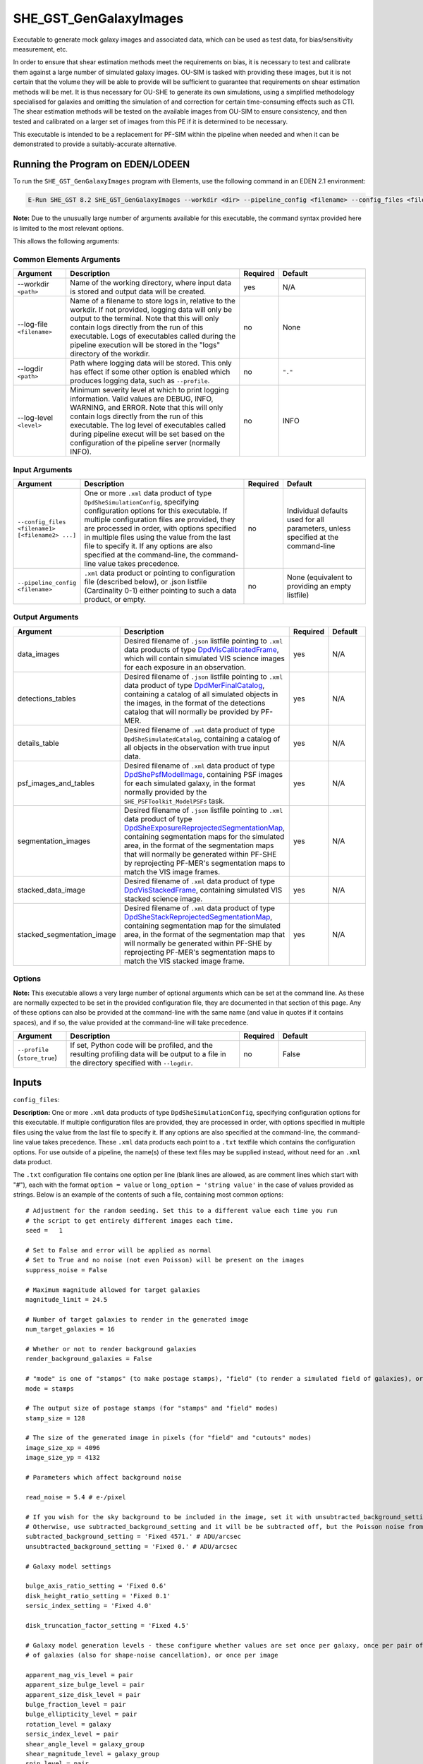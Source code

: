 SHE_GST_GenGalaxyImages
=======================

Executable to generate mock galaxy images and associated data, which can be used as test data, for bias/sensitivity measurement, etc.

In order to ensure that shear estimation methods meet the requirements on bias, it is necessary to test and calibrate them against a large number of simulated galaxy images. OU-SIM is tasked with providing these images, but it is not certain that the volume they will be able to provide will be sufficient to guarantee that requirements on shear estimation methods will be met. It is thus necessary for OU-SHE to generate its own simulations, using a simplified methodology specialised for galaxies and omitting the simulation of and correction for certain time-consuming effects such as CTI. The shear estimation methods will be tested on the available images from OU-SIM to ensure consistency, and then tested and calibrated on a larger set of images from this PE if it is determined to be necessary.

This executable is intended to be a replacement for PF-SIM within the pipeline when needed and when it can be demonstrated to provide a suitably-accurate alternative.


Running the Program on EDEN/LODEEN
----------------------------------

To run the ``SHE_GST_GenGalaxyImages`` program with Elements, use the following command in an EDEN 2.1 environment:

.. code:: bash

    E-Run SHE_GST 8.2 SHE_GST_GenGalaxyImages --workdir <dir> --pipeline_config <filename> --config_files <filename1> [<filename2> ...] --data_images <filename> --detections_tables <filename> --details_table <filename> --psf_images_and_tables <filename> --segmentation_images <filename> --stacked_data_image <filename> --stacked_segmentation_image <filename> [--log-file <filename>] [--log-level <value>]

**Note:** Due to the unusually large number of arguments available for this executable, the command syntax provided here is limited to the most relevant options.

This allows the following arguments:

Common Elements Arguments
~~~~~~~~~~~~~~~~~~~~~~~~~

.. list-table::
   :widths: 15 50 10 25
   :header-rows: 1

   * - Argument
     - Description
     - Required
     - Default
   * - --workdir ``<path>``
     - Name of the working directory, where input data is stored and output data will be created.
     - yes
     - N/A
   * - --log-file ``<filename>``
     - Name of a filename to store logs in, relative to the workdir. If not provided, logging data will only be output to the terminal. Note that this will only contain logs directly from the run of this executable. Logs of executables called during the pipeline execution will be stored in the "logs" directory of the workdir.
     - no
     - None
   * - --logdir ``<path>``
     - Path where logging data will be stored. This only has effect if some other option is enabled which produces logging data, such as ``--profile``.
     - no
     - ``"."``
   * - --log-level ``<level>``
     - Minimum severity level at which to print logging information. Valid values are DEBUG, INFO, WARNING, and ERROR. Note that this will only contain logs directly from the run of this executable. The log level of executables called during pipeline execut will be set based on the configuration of the pipeline server (normally INFO).
     - no
     - INFO


Input Arguments
~~~~~~~~~~~~~~~

.. list-table::
   :widths: 15 50 10 25
   :header-rows: 1

   * - Argument
     - Description
     - Required
     - Default
   * - ``--config_files <filename1> [<filename2> ...]``
     - One or more ``.xml`` data product of type ``DpdSheSimulationConfig``, specifying configuration options for this executable. If multiple configuration files are provided, they are processed in order, with options specified in multiple files using the value from the last file to specify it. If any options are also specified at the command-line, the command-line value takes precedence.
     - no
     - Individual defaults used for all parameters, unless specified at the command-line
   * - ``--pipeline_config <filename>``
     - ``.xml`` data product or pointing to configuration file (described below), or .json listfile (Cardinality 0-1) either pointing to such a data product, or empty.
     - no
     - None (equivalent to providing an empty listfile)


Output Arguments
~~~~~~~~~~~~~~~~

.. list-table::
   :widths: 15 50 10 25
   :header-rows: 1

   * - Argument
     - Description
     - Required
     - Default
   * - data_images
     - Desired filename of ``.json`` listfile pointing to ``.xml`` data products of type `DpdVisCalibratedFrame <https://euclid.esac.esa.int/dm/dpdd/latest/visdpd/dpcards/vis_calibratedframe.html>`__, which will contain simulated VIS science images for each exposure in an observation.
     - yes
     - N/A
   * - detections_tables
     - Desired filename of ``.json`` listfile pointing to ``.xml`` data product of type `DpdMerFinalCatalog <https://euclid.esac.esa.int/dm/dpdd/latest/merdpd/dpcards/mer_finalcatalog.html>`__, containing a catalog of all simulated objects in the images, in the format of the detections catalog that will normally be provided by PF-MER.
     - yes
     - N/A
   * - details_table
     - Desired filename of ``.xml`` data product of type ``DpdSheSimulatedCatalog``, containing a catalog of all objects in the observation with true input data.
     - yes
     - N/A
   * - psf_images_and_tables
     - Desired filename of ``.xml`` data product of type `DpdShePsfModelImage <https://euclid.esac.esa.int/dm/dpdd/latest/shedpd/dpcards/she_psfmodelimage.html>`__, containing PSF images for each simulated galaxy, in the format normally provided by the ``SHE_PSFToolkit_ModelPSFs`` task.
     - yes
     - N/A
   * - segmentation_images
     - Desired filename of ``.json`` listfile pointing to ``.xml`` data product of type `DpdSheExposureReprojectedSegmentationMap <https://euclid.esac.esa.int/dm/dpdd/latest/shedpd/dpcards/she_exposurereprojectedsegmentationmap.html>`__, containing segmentation maps for the simulated area, in the format of the segmentation maps that will normally be generated within PF-SHE by reprojecting PF-MER's segmentation maps to match the VIS image frames.
     - yes
     - N/A
   * - stacked_data_image
     - Desired filename of ``.xml`` data product of type `DpdVisStackedFrame <https://euclid.esac.esa.int/dm/dpdd/latest/visdpd/dpcards/vis_visstackedframe.html>`__, containing simulated VIS stacked science image.
     - yes
     - N/A
   * - stacked_segmentation_image
     - Desired filename of ``.xml`` data product of type `DpdSheStackReprojectedSegmentationMap <https://euclid.esac.esa.int/dm/dpdd/latest/shedpd/dpcards/she_stackreprojectedsegmentationmap.html>`__, containing segmentation map for the simulated area, in the format of the segmentation map that will normally be generated within PF-SHE by reprojecting PF-MER's segmentation maps to match the VIS stacked image frame.
     - yes
     - N/A

Options
~~~~~~~

**Note:** This executable allows a very large number of optional arguments which can be set at the command line. As these are normally expected to be set in the provided configuration file, they are documented in that section of this page. Any of these options can also be provided at the command-line with the same name (and value in quotes if it contains spaces), and if so, the value provided at the command-line will take precedence.

.. list-table::
   :widths: 15 50 10 25
   :header-rows: 1

   * - Argument
     - Description
     - Required
     - Default
   * - ``--profile`` (``store_true``)
     - If set, Python code will be profiled, and the resulting profiling data will be output to a file in the directory specified with ``--logdir``.
     - no
     - False


Inputs
------

.. _config_files:

``config_files``:

**Description:** One or more ``.xml`` data products of type ``DpdSheSimulationConfig``, specifying configuration options for this executable. If multiple configuration files are provided, they are processed in order, with options specified in multiple files using the value from the last file to specify it. If any options are also specified at the command-line, the command-line value takes precedence. These ``.xml`` data products each point to a ``.txt`` textfile which contains the configuration options. For use outside of a pipeline, the name(s) of these text files may be supplied instead, without need for an ``.xml`` data product.

The ``.txt`` configuration file contains one option per line (blank lines are allowed, as are comment lines which start with "#"), each with the format ``option = value`` or ``long_option = 'string value'`` in the case of values provided as strings. Below is an example of the contents of such a file, containing most common options:

::

    # Adjustment for the random seeding. Set this to a different value each time you run
    # the script to get entirely different images each time.
    seed =   1

    # Set to False and error will be applied as normal
    # Set to True and no noise (not even Poisson) will be present on the images
    suppress_noise = False

    # Maximum magnitude allowed for target galaxies
    magnitude_limit = 24.5

    # Number of target galaxies to render in the generated image
    num_target_galaxies = 16

    # Whether or not to render background galaxies
    render_background_galaxies = False

    # "mode" is one of "stamps" (to make postage stamps), "field" (to render a simulated field of galaxies), or "cutouts" (to render a field, then output cutout stamps from it)
    mode = stamps

    # The output size of postage stamps (for "stamps" and "field" modes)
    stamp_size = 128

    # The size of the generated image in pixels (for "field" and "cutouts" modes)
    image_size_xp = 4096
    image_size_yp = 4132

    # Parameters which affect background noise

    read_noise = 5.4 # e-/pixel

    # If you wish for the sky background to be included in the image, set it with unsubtracted_background_setting
    # Otherwise, use subtracted_background_setting and it will be be subtracted off, but the Poisson noise from it will remain
    subtracted_background_setting = 'Fixed 4571.' # ADU/arcsec
    unsubtracted_background_setting = 'Fixed 0.' # ADU/arcsec

    # Galaxy model settings

    bulge_axis_ratio_setting = 'Fixed 0.6'
    disk_height_ratio_setting = 'Fixed 0.1'
    sersic_index_setting = 'Fixed 4.0'

    disk_truncation_factor_setting = 'Fixed 4.5'

    # Galaxy model generation levels - these configure whether values are set once per galaxy, once per pair of galaxies (for shape-noise cancellation), once per group
    # of galaxies (also for shape-noise cancellation), or once per image

    apparent_mag_vis_level = pair
    apparent_size_bulge_level = pair
    apparent_size_disk_level = pair
    bulge_fraction_level = pair
    bulge_ellipticity_level = pair
    rotation_level = galaxy
    sersic_index_level = pair
    shear_angle_level = galaxy_group
    shear_magnitude_level = galaxy_group
    spin_level = pair
    tilt_level = pair

    # Settings for the psf used

    # The base of the filename for the output PSF, its scale factor, and its stamp size in subsampled pixels
    psf_file_name_base = sensitivity_testing_sample_psf
    psf_scale_factor = 5
    psf_stamp_size = 256

    # Use a specific PSF file as the PSF in the images
    chromatic_psf = False
    model_psf_file_name = /home/user/git/she_sim_galaxy_generation/SHE_SIM_galaxy_image_generation/auxdir/SHE_SIM_galaxy_image_generation/psf_models/el_cb2004a_001.fits_0.000_0.804_0.00.fits
    model_psf_scale = 0.02

    # The offset of the PSF's centre from the centre of the FITS image
    model_psf_x_offset = -0.5
    model_psf_y_offset = -2.5

    suppress_noise = False # Set to true and no noise (neither read noise nor Poisson noise) will be rendered on the image

    # Shape noise cancellation - if enabled, will pair up galaxies and use identical paramters for each galaxy in the pair, except for rotation which will be offset by
    # 90 degrees.
    shape_noise_cancellation = True

    # Stable RNG - Will use a Gaussian approximation for Poisson noise, which is beneficial for sensitivity testing as its stable to small changes in the image
    # That is, it always varies smoothly in response to smooth changes in the image.
    stable_rng = True

**Source:** May be generated manually for a desired simulation, or generated as output of the ``SHE_GST_PrepareConfigs`` executable either manually or as part of a pipeline run. See `that task's documentation <prog_prepare_configs.html>`__ for details on how it can be used to generate config files, or else one may be written manually.

If generating a configuration file manually, generally only the actuall ``.txt`` configuration file is needed, and not the ``.xml`` data product. This can be written with your text editor of choice (e.g. ``gedit``). It is generally easiest to start with an existing file and modifying it as desired. Many such files are provided in this project in the directory ``SHE_GST/SHE_GST_GalaxyImageGeneration/conf/SHE_GST_GalaxyImageGeneration`` which can be used as a basis for a new configuration file.

``pipeline_config``:

**Description:** One of the following:

1. The word "None" (without quotes), which signals that default values
   for all configuration parameters shall be used.
2. The filename of an empty ``.json`` listfile, which similarly
   indicates the use of all default values.
3. The filename of a ``.txt`` file in the workdir listing configuration
   parameters and values for executables in the current pipeline run.
   This shall have the one or more lines, each with the format
   "SHE\_MyProject\_config\_parameter = config\_value".
4. The filename of a ``.xml`` data product of format
   DpdSheAnalysisConfig, pointing to a text file as described above. The
   format of this data product is described in detail in the Euclid DPDD
   at
   https://euclid.esac.esa.int/dm/dpdd/latest/shedpd/dpcards/she\_analysisconfig.html.
5. The filename of a ``.json`` listfile which contains the filename of a
   ``.xml`` data product as described above.

Any of the latter three options may be used for equivalent
functionality.

The ``.txt`` pipeline configuration file may have any number of
configuration arguments which apply to other executables, in addition to
optionally any of the following which apply to this executable:

.. list-table::
   :widths: 20 50 30
   :header-rows: 1

   * - Option
     - Description
     - Default Behaviour
   * - SHE_Pipeline_profile
     - If set to "True", Python code will be profiled, and the resulting profiling data will be output to a file in the directory specified with ``--logdir``.
     - Profiling will not be enabled

If both these arguments are supplied in the pipeline configuration file
and the equivalent command-line arguments are set, the command-line
arguments will take precedence.

**Source:** One of the following:

1. May be generated manually, creating the ``.txt`` file with your text
   editor of choice.
2. Retrieved from the EAS, querying for a desired product of type
   DpdSheAnalysisConfig.
3. If run as part of a pipeline triggered by the
   `SHE_Pipeline_Run <https://gitlab.euclid-sgs.uk/PF-SHE/SHE_IAL_Pipelines>`__
   helper program, may be created automatically by providing the argument
   ``--config_args ...`` to it (see documentation of that executable for
   further information).


Outputs
-------

``data_images``:

**Description:** Desired filename of ``.json`` listfile pointing to ``.xml`` data products of type `DpdVisCalibratedFrame <https://euclid.esac.esa.int/dm/dpdd/latest/visdpd/dpcards/vis_calibratedframe.html>`__, which will contain simulated VIS science images for each exposure in an observation.

**Details:** The generated products are a simulated versions of the ``DpdVisCalibratedFrame`` product, with the following notable differences:

#. Only one CCD image is generated (1-1). This image is not necessarily the same size as the normal VIS CCD images
#. Galaxies are normally rendered onto individual postage stamps within the image, unless requested otherwise through setting the ``mode`` option to "field"
#. The dithering scheme is greatly simplified. By default, exposures are dithered by a half pixel in the x and y directions (for 4 total positions)

``detections_tables``:

**Description:** Desired filename of ``.json`` listfile pointing to ``.xml`` data product of type `DpdMerFinalCatalog <https://euclid.esac.esa.int/dm/dpdd/latest/merdpd/dpcards/mer_finalcatalog.html>`__, containing a catalog of all simulated objects in the images, in the format of the detections catalog that will normally be provided by PF-MER.

**Details:** The generated product is a simulated version of the ``DpdMerFinalCatalog`` product. In the present implementation of this executable, it includes no actual mock detections step, and so all target galaxies are included in this product. This is expected to change in the future to include a proper detections step.

``details_table``:

**Description:** Desired filename of ``.xml`` data product of type ``DpdSheSimulatedCatalog``, containing a catalog of all objects in the observation with true input data.

**Details:** This catalog contains the following columns, with entries for each target galaxy:

.. list-table::
   :widths: 20 20 60
   :header-rows: 1

   * - Column Name
     - Data Type
     - Description
   * - OBJECT_ID
     - 64-bit int
     - Unique ID for each object, linking to the table in the simulated ``DpdMerFinalCatalog`` product
   * - GROUP_ID
     - 64-bit int
     - ID of the galaxy group (used for shape-noise cancellation) for this object
   * - RIGHT_ASCENSION
     - 32-bit float
     - J2000 right ascension position of the object in degrees
   * - DECLINATION
     - 32-bit float
     - J2000 declination position of the object in degrees
   * - HLR_BULGE
     - 32-bit float
     - Half-light radius of the object's bulge, in arcseconds
   * - HLR_DISK
     - 32-bit float
     - Half-light radius of the object's disk, in arcseconds
   * - BULGE_ELLIPTICITY
     - 32-bit float
     - Magnitude of the object's bulge component's ellipticity, defined as (a-b)/(a+b), where a is the major axis length and b the minor axis length
   * - BULGE_AXIS_RATIO
     - 32-bit float
     - Ratio b/a for the bulge, where a is the major axis length and b the minor axis length
   * - BULGE_FRACTION
     - 32-bit float
     - The fraction of the total flux of the object contributed by the bulge component
   * - DISK_HEIGHT_RATIO
     - 32-bit float
     - The ratio of the scale height of the object's disk component to its scale radius
   * - REDSHIFT
     - 32-bit float
     - The simulated redshift of the object
   * - MAGNITUDE
     - 32-bit float
     - The apparent magnitude of the object in the Euclid VIS filter
   * - SNR
     - 32-bit float
     - The signal-to-noise ratio of the object
   * - SERSIC_INDEX
     - 32-bit float
     - The sersic index of the object's bulge component
   * - ROTATION
     - 32-bit float
     - The position angle of the object's major axis in degrees north of west on the sky
   * - SPIN
     - 32-bit float
     - For non-axisymmetric objects (not yet implemented), the rotation in degrees of the object's 3D model around its minor axis
   * - TILT
     - 32-bit float
     - The inclination of the object relative to the line-of-sight in degrees, where ``0 deg.`` is face-on and ``90 deg.`` is fully-inclined
   * - G1_WORLD
     - 32-bit float
     - The true value of the lensing shear applied to the object's image, component 1 (in the (-R.A., Dec) frame of reference).
   * - G2_WORLD
     - 32-bit float
     - The true value of the lensing shear applied to the object's image, component 2 (in the (-R.A., Dec) frame of reference).
   * - is_target_galaxy
     - bool
     - Whether or not the object is fully rendered as a target galaxy, or rendered more simply as a background galaxy. Depending on configuration, all background galaxies may be excluded from this table

``psf_images_and_tables``:

**Description:** Desired filename of ``.xml`` data product of type `DpdShePsfModelImage <https://euclid.esac.esa.int/dm/dpdd/latest/shedpd/dpcards/she_psfmodelimage.html>`__, containing PSF images for each simulated galaxy, in the format normally provided by the ``SHE_PSFToolkit_ModelPSFs`` task.

**Details:** The generated product is a simulated version of the ``DpdShePsfModelImage`` data product. By default, this contains the true PSFs used for rendering simulated galaxy images. If the same PSF is used for all galaxies, this product will save space by only storing it once and pointing to it for all galaxies.

For purposes of Sensitivity Testing, it is possible to instruct the executable to output PSFs to this product other than those used to render galaxies, through use of the ``output_psf_file_name`` option. If the filename of a ``.fits``-format PSF image is provided to this option, this PSF will be supplied as output to this product, while not affecting the PSF used for rendering simulated galaxy images.

``segmentation_images``:

**Description:** Desired filename of ``.json`` listfile pointing to ``.xml`` data product of type `DpdSheExposureReprojectedSegmentationMap <https://euclid.esac.esa.int/dm/dpdd/latest/shedpd/dpcards/she_exposurereprojectedsegmentationmap.html>`__, containing segmentation maps for the simulated area, in the format of the segmentation maps that will normally be generated within PF-SHE by reprojecting PF-MER's segmentation maps to match the VIS image frames.

**Details:** The generated products are a simulated versions of the ``DpdSheExposureReprojectedSegmentationMap`` products. These segmentation maps are generated through a rudimentary approach, where a threshold pixel flux value is used to determine if a pixel is assigned to a given object. In the case of pixels which meet this threshold for multiple objects, they're assigned to the brightest object. This is known to produce unrealistic maps for blends, and so will need to be improved if these maps are relied on for blends in any way.

``stacked_data_image``:

**Description:** Desired filename of ``.xml`` data product of type `DpdVisStackedFrame <https://euclid.esac.esa.int/dm/dpdd/latest/visdpd/dpcards/vis_visstackedframe.html>`__, containing simulated VIS stacked science image.

**Details:** See details for the ``data_images`` output product above; the same notes apply.

``stacked_segmentation_image``:

**Description:** Desired filename of ``.xml`` data product of type `DpdSheStackReprojectedSegmentationMap <https://euclid.esac.esa.int/dm/dpdd/latest/shedpd/dpcards/she_stackreprojectedsegmentationmap.html>`__, containing segmentation map for the simulated area, in the format of the segmentation map that will normally be generated within PF-SHE by reprojecting PF-MER's segmentation maps to match the VIS stacked image frame.

**Details:** See details for the ``segmentation_images`` output product above; the same notes apply.


Example
-------

Prepare a configuration file for this run, for instance by copying `the example contents above <config_files_>`_ into a textfile.

.. code:: bash

    E-Run SHE_GST 8.2 SHE_GST_GenGalaxyImages --workdir $WORKDIR --config_files simulation_config.txt --data_images vis_calibrated_frames_listfile.json --detections_tables mer_final_catalog_listfile.json --details_table she_simulated_catalog_listfile.json --psf_images_and_tables she_model_psf_listfile.json --segmentation_images she_reprojected_exposure_segmentation_map_listfile.json --stacked_data_image vis_stacked_frame_product.xml --stacked_segmentation_image she_reprojected_stack_segmentation_map_product.xml

where the variable ``$WORKDIR`` corresponds to the path to your workdir and the variable $CONFIG_FILE corresponds to the filename of the prepared configuration file.

This command will generate a new data product with the filename ...
